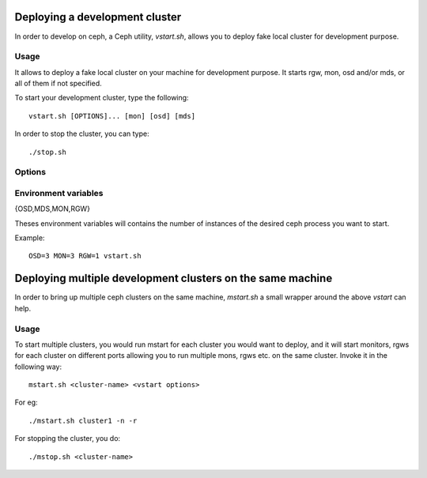 =================================
 Deploying a development cluster
=================================

In order to develop on ceph, a Ceph utility,
*vstart.sh*, allows you to deploy fake local cluster for development purpose.

Usage
=====

It allows to deploy a fake local cluster on your machine for development purpose. It starts rgw, mon, osd and/or mds, or all of them if not specified.

To start your development cluster, type the following::

	vstart.sh [OPTIONS]... [mon] [osd] [mds]

In order to stop the cluster, you can type::

	./stop.sh

Options
=======

.. option:: -i ip_address

    Bind to the specified *ip_address* instead of guessing and resolve from hostname.

.. option:: -k

    Keep old configuration files instead of overwritting theses.

.. option:: -l, --localhost

    Use localhost instead of hostanme.

.. option:: -m ip[:port]

    Specifies monitor *ip* address and *port*.

.. option:: -n, --new

    Create a new cluster.

.. option:: -o config

    Add *config* to all sections in the ceph configuration.

.. option:: -r

    Start radosgw on port starting from 8000.

.. option:: --nodaemon

    Use ceph-run as wrapper for mon/osd/mds.

.. option:: --smallmds

    Configure mds with small limit cache size.

.. option:: -x

    Enable Cephx (on by default).

.. option:: -X

    Disable Cephx.

.. option:: -d, --debug

    Launch in debug mode

.. option:: --valgrind[_{osd,mds,mon}] 'valgrind_toolname [args...]'

    Launch the osd/mds/mon/all the ceph binaries using valgrind with the specified tool and arguments.

.. option:: --{mon,osd,mds}_num

    Set the count of mon/osd/mds daemons

.. option:: --bluestore

    Use bluestore as the objectstore backend for osds

.. option:: --memstore

    Use memstore as the objectstore backend for osds

.. option:: --cache <pool>

    Set a cache-tier for the specified pool


Environment variables
=====================

{OSD,MDS,MON,RGW}

Theses environment variables will contains the number of instances of the desired ceph process you want to start.

Example: ::

	OSD=3 MON=3 RGW=1 vstart.sh


============================================================
 Deploying multiple development clusters on the same machine
============================================================

In order to bring up multiple ceph clusters on the same machine, *mstart.sh* a
small wrapper around the above *vstart* can help.

Usage
=====

To start multiple clusters, you would run mstart for each cluster you would want
to deploy, and it will start monitors, rgws for each cluster on different ports
allowing you to run multiple mons, rgws etc. on the same cluster. Invoke it in
the following way::

  mstart.sh <cluster-name> <vstart options>

For eg::

  ./mstart.sh cluster1 -n -r


For stopping the cluster, you do::

  ./mstop.sh <cluster-name>
